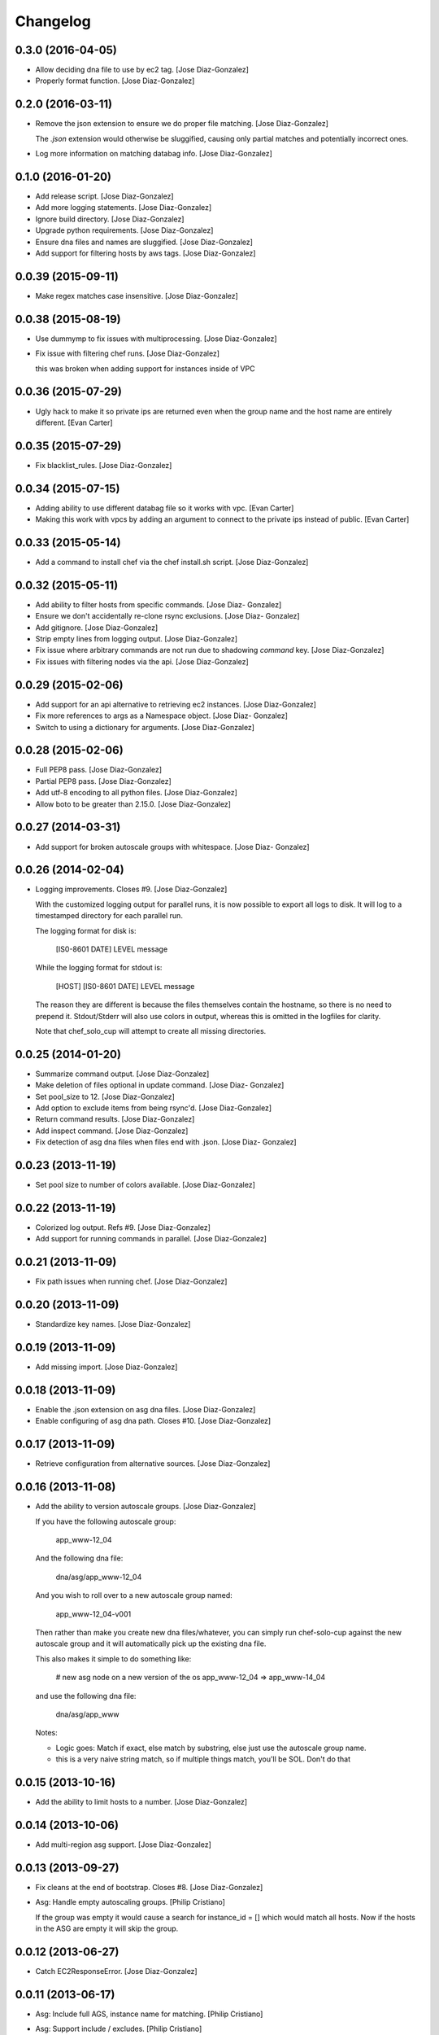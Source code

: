 Changelog
=========

0.3.0 (2016-04-05)
------------------

- Allow deciding dna file to use by ec2 tag. [Jose Diaz-Gonzalez]

- Properly format function. [Jose Diaz-Gonzalez]

0.2.0 (2016-03-11)
------------------

- Remove the json extension to ensure we do proper file matching. [Jose
  Diaz-Gonzalez]

  The `.json` extension would otherwise be sluggified, causing only partial matches and potentially incorrect ones.


- Log more information on matching databag info. [Jose Diaz-Gonzalez]

0.1.0 (2016-01-20)
------------------

- Add release script. [Jose Diaz-Gonzalez]

- Add more logging statements. [Jose Diaz-Gonzalez]

- Ignore build directory. [Jose Diaz-Gonzalez]

- Upgrade python requirements. [Jose Diaz-Gonzalez]

- Ensure dna files and names are sluggified. [Jose Diaz-Gonzalez]

- Add support for filtering hosts by aws tags. [Jose Diaz-Gonzalez]

0.0.39 (2015-09-11)
-------------------

- Make regex matches case insensitive. [Jose Diaz-Gonzalez]

0.0.38 (2015-08-19)
-------------------

- Use dummymp to fix issues with multiprocessing. [Jose Diaz-Gonzalez]

- Fix issue with filtering chef runs. [Jose Diaz-Gonzalez]

  this was broken when adding support for instances inside of VPC


0.0.36 (2015-07-29)
-------------------

- Ugly hack to make it so private ips are returned even when the group
  name and the host name are entirely different. [Evan Carter]

0.0.35 (2015-07-29)
-------------------

- Fix blacklist_rules. [Jose Diaz-Gonzalez]

0.0.34 (2015-07-15)
-------------------

- Adding ability to use different databag file so it works with vpc.
  [Evan Carter]

- Making this work with vpcs by adding an argument to connect to the
  private ips instead of public. [Evan Carter]

0.0.33 (2015-05-14)
-------------------

- Add a command to install chef via the chef install.sh script. [Jose
  Diaz-Gonzalez]

0.0.32 (2015-05-11)
-------------------

- Add ability to filter hosts from specific commands. [Jose Diaz-
  Gonzalez]

- Ensure we don't accidentally re-clone rsync exclusions. [Jose Diaz-
  Gonzalez]

- Add gitignore. [Jose Diaz-Gonzalez]

- Strip empty lines from logging output. [Jose Diaz-Gonzalez]

- Fix issue where arbitrary commands are not run due to shadowing
  `command` key. [Jose Diaz-Gonzalez]

- Fix issues with filtering nodes via the api. [Jose Diaz-Gonzalez]

0.0.29 (2015-02-06)
-------------------

- Add support for an api alternative to retrieving ec2 instances. [Jose
  Diaz-Gonzalez]

- Fix more references to args as a Namespace object. [Jose Diaz-
  Gonzalez]

- Switch to using a dictionary for arguments. [Jose Diaz-Gonzalez]

0.0.28 (2015-02-06)
-------------------

- Full PEP8 pass. [Jose Diaz-Gonzalez]

- Partial PEP8 pass. [Jose Diaz-Gonzalez]

- Add utf-8 encoding to all python files. [Jose Diaz-Gonzalez]

- Allow boto to be greater than 2.15.0. [Jose Diaz-Gonzalez]

0.0.27 (2014-03-31)
-------------------

- Add support for broken autoscale groups with whitespace. [Jose Diaz-
  Gonzalez]

0.0.26 (2014-02-04)
-------------------

- Logging improvements. Closes #9. [Jose Diaz-Gonzalez]

  With the customized logging output for parallel runs, it is now possible to export all logs to disk. It will log to a timestamped directory for each parallel run.

  The logging format for disk is:

      [IS0-8601 DATE] LEVEL   message

  While the logging format for stdout is:

      [HOST] [IS0-8601 DATE] LEVEL   message

  The reason they are different is because the files themselves contain the hostname, so there is no need to prepend it. Stdout/Stderr will also use colors in output, whereas this is omitted in the logfiles for clarity.

  Note that chef_solo_cup will attempt to create all missing directories.


0.0.25 (2014-01-20)
-------------------

- Summarize command output. [Jose Diaz-Gonzalez]

- Make deletion of files optional in update command. [Jose Diaz-
  Gonzalez]

- Set pool_size to 12. [Jose Diaz-Gonzalez]

- Add option to exclude items from being rsync'd. [Jose Diaz-Gonzalez]

- Return command results. [Jose Diaz-Gonzalez]

- Add inspect command. [Jose Diaz-Gonzalez]

- Fix detection of asg dna files when files end with .json. [Jose Diaz-
  Gonzalez]

0.0.23 (2013-11-19)
-------------------

- Set pool size to number of colors available. [Jose Diaz-Gonzalez]

0.0.22 (2013-11-19)
-------------------

- Colorized log output. Refs #9. [Jose Diaz-Gonzalez]

- Add support for running commands in parallel. [Jose Diaz-Gonzalez]

0.0.21 (2013-11-09)
-------------------

- Fix path issues when running chef. [Jose Diaz-Gonzalez]

0.0.20 (2013-11-09)
-------------------

- Standardize key names. [Jose Diaz-Gonzalez]

0.0.19 (2013-11-09)
-------------------

- Add missing import. [Jose Diaz-Gonzalez]

0.0.18 (2013-11-09)
-------------------

- Enable the .json extension on asg dna files. [Jose Diaz-Gonzalez]

- Enable configuring of asg dna path. Closes #10. [Jose Diaz-Gonzalez]

0.0.17 (2013-11-09)
-------------------

- Retrieve configuration from alternative sources. [Jose Diaz-Gonzalez]

0.0.16 (2013-11-08)
-------------------

- Add the ability to version autoscale groups. [Jose Diaz-Gonzalez]

  If you have the following autoscale group:

      app_www-12_04

  And the following dna file:

      dna/asg/app_www-12_04

  And you wish to roll over to a new autoscale group named:

      app_www-12_04-v001

  Then rather than make you create new dna files/whatever, you can simply run chef-solo-cup against the new autoscale group and it will automatically pick up the existing dna file.

  This also makes it simple to do something like:

      # new asg node on a new version of the os
      app_www-12_04 => app_www-14_04

  and use the following dna file:

      dna/asg/app_www

  Notes:

  - Logic goes: Match if exact, else match by substring, else just use the autoscale group name.
  - this is a very naive string match, so if multiple things match, you'll be SOL. Don't do that


0.0.15 (2013-10-16)
-------------------

- Add the ability to limit hosts to a number. [Jose Diaz-Gonzalez]

0.0.14 (2013-10-06)
-------------------

- Add multi-region asg support. [Jose Diaz-Gonzalez]

0.0.13 (2013-09-27)
-------------------

- Fix cleans at the end of bootstrap. Closes #8. [Jose Diaz-Gonzalez]

- Asg: Handle empty autoscaling groups. [Philip Cristiano]

  If the group was empty it would cause a search for instance_id = [] which would match all hosts. Now if the hosts in the ASG are empty it will skip the group.

0.0.12 (2013-06-27)
-------------------

- Catch EC2ResponseError. [Jose Diaz-Gonzalez]

0.0.11 (2013-06-17)
-------------------

- Asg: Include full AGS, instance name for matching. [Philip Cristiano]

- Asg: Support include / excludes. [Philip Cristiano]

  ASG hosts were included with every run ignoring include and exclude operations.

- Check that args.regions is set before using it. [Jose Diaz-Gonzalez]

- Readme: Docs that this feature at least exists. [Philip Cristiano]

- Parser: Fix description. [Philip Cristiano]

- Helpers: More specific imports. [Philip Cristiano]

- Helpers: More compatible string formatting. [Philip Cristiano]

- Requirements: Specify boto version. [Philip Cristiano]

- Args: Include defaults for AWS. [Philip Cristiano]

- Mostly working but undocumented AWS support. [Philip Cristiano]

  Add to your config:
      "aws_access_key_id": "XXX",
      "aws_secret_access_key": "XXX",
      "regions": ["us-east-1"]


- Sort hosts before running anything against them. [Jose Diaz-Gonzalez]

0.0.10 (2013-04-02)
-------------------

- Fail chef run if rsync command fails. Closes #4. [Jose Diaz-Gonzalez]

- Support multiple json config files. Closes #7. [Jose Diaz-Gonzalez]

- Fix version flag. Closes #5. [Jose Diaz-Gonzalez]

- Call clean at the end of a bootstrap call. Closes #6. [Jose Diaz-
  Gonzalez]

0.0.9 (2013-03-24)
------------------

- Fix config path. [Jose Diaz-Gonzalez]

0.0.8 (2013-03-24)
------------------

- Allow specifying the config-path and fix certain edge cases with cache
  directories. [Jose Diaz-Gonzalez]

- Allow parsing of a chef-solo-cup json file to set argparse defaults.
  [Jose Diaz-Gonzalez]

0.0.7 (2013-03-24)
------------------

- Pull version in from package. [Jose Diaz-Gonzalez]

- Guard against fabric.exceptions.NetworkError. [Jose Diaz-Gonzalez]

- Add info message when running in dry-run mode. Closes #2. [Jose Diaz-
  Gonzalez]

- Fix issue where dry-run mode caused stacktraces. [Jose Diaz-Gonzalez]

- Add exclude by regex support as analogue to dna-patterns. closes #1.
  [Jose Diaz-Gonzalez]

- Added regex support to filtering by dna_pattern. [Jose Diaz-Gonzalez]

- Added support for running tasks against a specified ip-address. [Jose
  Diaz-Gonzalez]

- Use dashes instead of underscores for argparse flags. [Jose Diaz-
  Gonzalez]

0.0.5 (2013-01-11)
------------------

- Fixed issue with referencing chef and ohai versions. [Jose Diaz-
  Gonzalez]

0.0.4 (2013-01-11)
------------------

- Return result from sudo_dry and run_dry. [Jose Diaz-Gonzalez]

0.0.3 (2013-01-11)
------------------

- Use args and logger. [Jose Diaz-Gonzalez]

0.0.2 (2013-01-08)
------------------

- Fixed issue with missing module. [Jose Diaz-Gonzalez]

0.0.1 (2013-01-08)
------------------

- Added a repository sync command, with initial support for git and
  rsync. [Jose Diaz-Gonzalez]

- Added clean command. [Jose Diaz-Gonzalez]

- Use a dict when calling chef-solo-cup commands. [Jose Diaz-Gonzalez]

- Fixed reference to non-argument. [Jose Diaz-Gonzalez]

- Move around functions. [Jose Diaz-Gonzalez]

- Further refactoring of commands. [Jose Diaz-Gonzalez]

- Work on packaging chef-solo-cup. [Jose Diaz-Gonzalez]

- Flight => cup. [Jose Diaz-Gonzalez]

- Thoughts on referencing other nodes. [Jose Diaz-Gonzalez]

- Note about dns integration. [Jose Diaz-Gonzalez]

- Clarified box names. [Jose Diaz-Gonzalez]

- Elaborated on dna generation. [Jose Diaz-Gonzalez]

- Initial commit. [Jose Diaz-Gonzalez]



